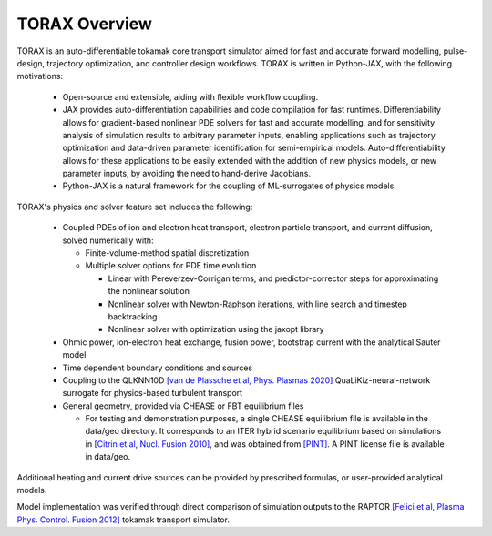 .. _overview:

TORAX Overview
##############

TORAX is an auto-differentiable tokamak core transport simulator aimed for fast and
accurate forward modelling, pulse-design, trajectory optimization, and controller
design workflows. TORAX is written in Python-JAX, with the following motivations:

  * Open-source and extensible, aiding with flexible workflow coupling.
  * JAX provides auto-differentiation capabilities and code compilation for fast runtimes.
    Differentiability allows for gradient-based nonlinear PDE solvers for fast and accurate modelling,
    and for sensitivity analysis of simulation results to arbitrary parameter inputs, enabling applications
    such as trajectory optimization and data-driven parameter identification for semi-empirical models.
    Auto-differentiability allows for these applications to be easily extended with the addition of new
    physics models, or new parameter inputs, by avoiding the need to hand-derive Jacobians.
  * Python-JAX is a natural framework for the coupling of ML-surrogates of physics models.

TORAX's physics and solver feature set includes the following:

  * Coupled PDEs of ion and electron heat transport, electron particle transport, and current diffusion, solved
    numerically with:

    * Finite-volume-method spatial discretization
    * Multiple solver options for PDE time evolution

      * Linear with Pereverzev-Corrigan terms, and predictor-corrector steps for approximating the nonlinear solution
      * Nonlinear solver with Newton-Raphson iterations, with line search and timestep backtracking
      * Nonlinear solver with optimization using the jaxopt library

  * Ohmic power, ion-electron heat exchange, fusion power, bootstrap current with the analytical Sauter model
  * Time dependent boundary conditions and sources
  * Coupling to the QLKNN10D `[van de Plassche et al, Phys. Plasmas 2020] <https://doi.org/10.1063/1.5134126>`_
    QuaLiKiz-neural-network surrogate for physics-based turbulent transport
  * General geometry, provided via CHEASE or FBT equilibrium files

    * For testing and demonstration purposes, a single CHEASE equilibrium file is available in the
      data/geo directory. It corresponds to an ITER hybrid scenario equilibrium based on simulations
      in `[Citrin et al, Nucl. Fusion 2010] <https://doi.org/10.1088/0029-5515/50/11/115007>`_,
      and was obtained from `[PINT] <https://gitlab.com/qualikiz-group/pyntegrated_model>`_. A PINT
      license file is available in data/geo.

Additional heating and current drive sources can be provided by prescribed formulas, or user-provided analytical models.

Model implementation was verified through direct comparison of simulation outputs to the RAPTOR
`[Felici et al, Plasma Phys. Control. Fusion 2012] <https://iopscience.iop.org/article/10.1088/0741-3335/54/2/025002>`_
tokamak transport simulator.
